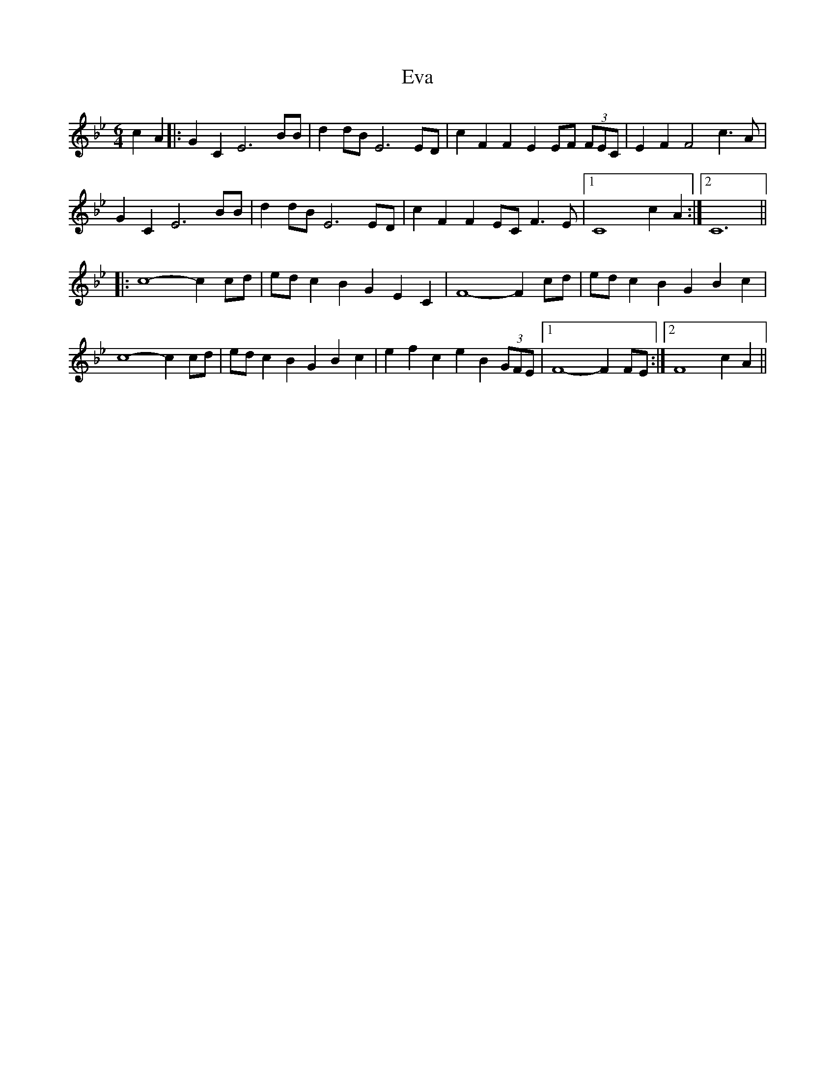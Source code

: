 X: 12106
T: Eva
R: strathspey
M: 4/4
K: Cdorian
[M:6/4]
[L:1/4]
c A|:G C E3 B/B/|d d/B/ E3 E/D/|c F F E E/F/ (3F/E/C/|E F F2 c>A|
G C E3 B/B/|d d/B/ E3 E/D/|c F F E/C/ F>E|1 C4 c A:|2 C6||
|:c4-c c/d/|e/d/ c B G E C|F4-F c/d/|e/d/ c B G B c|
c4-c c/d/|e/d/ c B G B c|e f c e B (3G/F/E/|1 F4-F F/E/:|2 F4 c A||

